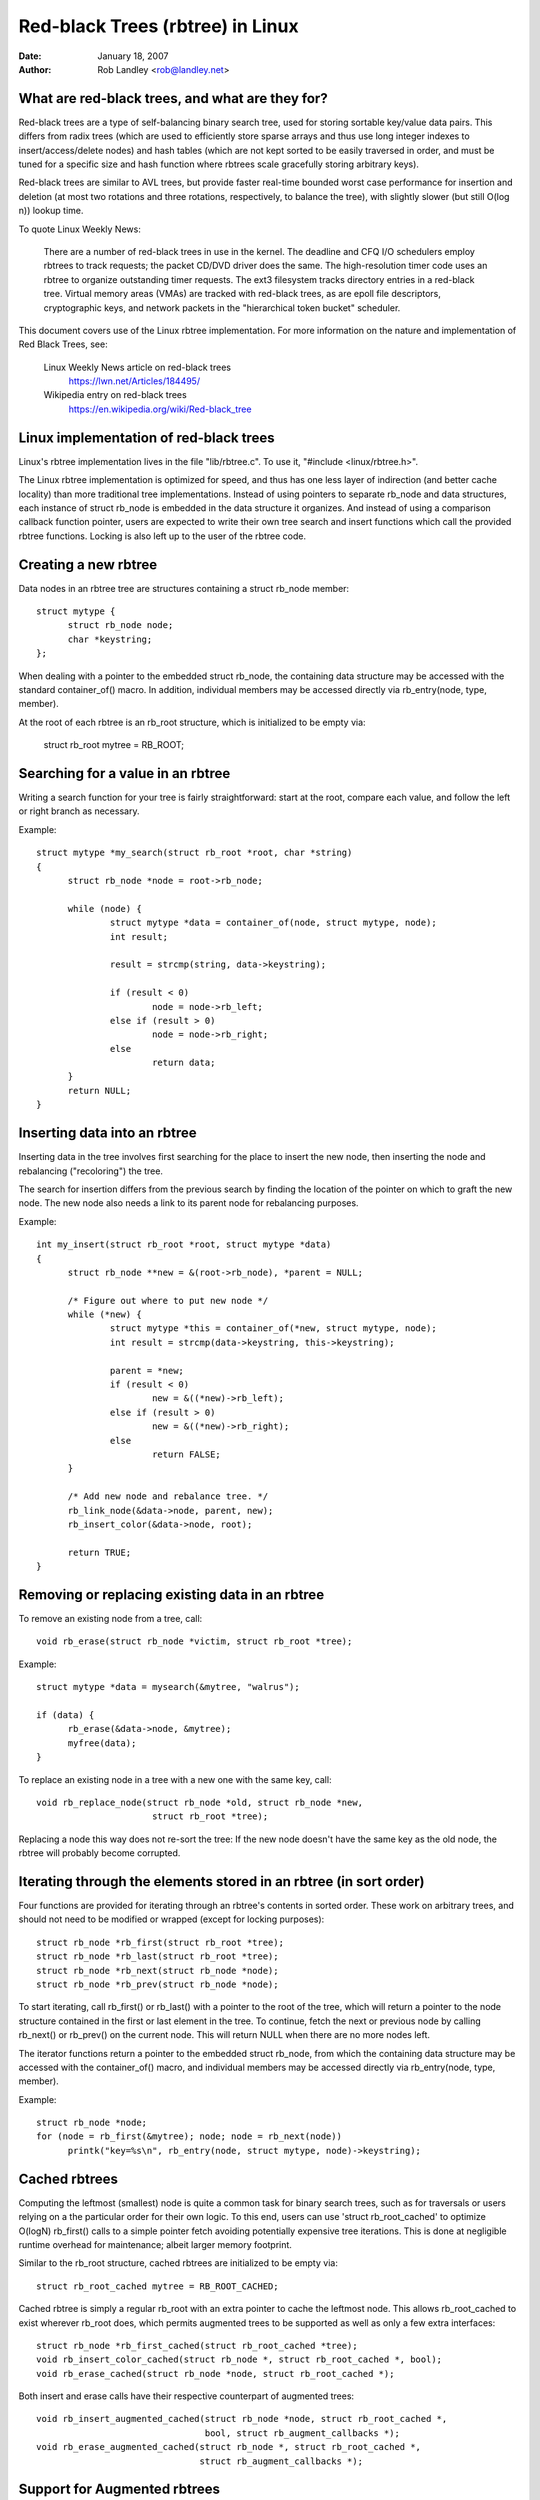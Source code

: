 =================================
Red-black Trees (rbtree) in Linux
=================================


:Date: January 18, 2007
:Author: Rob Landley <rob@landley.net>

What are red-black trees, and what are they for?
------------------------------------------------

Red-black trees are a type of self-balancing binary search tree, used for
storing sortable key/value data pairs.  This differs from radix trees (which
are used to efficiently store sparse arrays and thus use long integer indexes
to insert/access/delete nodes) and hash tables (which are not kept sorted to
be easily traversed in order, and must be tuned for a specific size and
hash function where rbtrees scale gracefully storing arbitrary keys).

Red-black trees are similar to AVL trees, but provide faster real-time bounded
worst case performance for insertion and deletion (at most two rotations and
three rotations, respectively, to balance the tree), with slightly slower
(but still O(log n)) lookup time.

To quote Linux Weekly News:

    There are a number of red-black trees in use in the kernel.
    The deadline and CFQ I/O schedulers employ rbtrees to
    track requests; the packet CD/DVD driver does the same.
    The high-resolution timer code uses an rbtree to organize outstanding
    timer requests.  The ext3 filesystem tracks directory entries in a
    red-black tree.  Virtual memory areas (VMAs) are tracked with red-black
    trees, as are epoll file descriptors, cryptographic keys, and network
    packets in the "hierarchical token bucket" scheduler.

This document covers use of the Linux rbtree implementation.  For more
information on the nature and implementation of Red Black Trees,  see:

  Linux Weekly News article on red-black trees
    https://lwn.net/Articles/184495/

  Wikipedia entry on red-black trees
    https://en.wikipedia.org/wiki/Red-black_tree

Linux implementation of red-black trees
---------------------------------------

Linux's rbtree implementation lives in the file "lib/rbtree.c".  To use it,
"#include <linux/rbtree.h>".

The Linux rbtree implementation is optimized for speed, and thus has one
less layer of indirection (and better cache locality) than more traditional
tree implementations.  Instead of using pointers to separate rb_node and data
structures, each instance of struct rb_node is embedded in the data structure
it organizes.  And instead of using a comparison callback function pointer,
users are expected to write their own tree search and insert functions
which call the provided rbtree functions.  Locking is also left up to the
user of the rbtree code.

Creating a new rbtree
---------------------

Data nodes in an rbtree tree are structures containing a struct rb_node member::

  struct mytype {
  	struct rb_node node;
  	char *keystring;
  };

When dealing with a pointer to the embedded struct rb_node, the containing data
structure may be accessed with the standard container_of() macro.  In addition,
individual members may be accessed directly via rb_entry(node, type, member).

At the root of each rbtree is an rb_root structure, which is initialized to be
empty via:

  struct rb_root mytree = RB_ROOT;

Searching for a value in an rbtree
----------------------------------

Writing a search function for your tree is fairly straightforward: start at the
root, compare each value, and follow the left or right branch as necessary.

Example::

  struct mytype *my_search(struct rb_root *root, char *string)
  {
  	struct rb_node *node = root->rb_node;

  	while (node) {
  		struct mytype *data = container_of(node, struct mytype, node);
		int result;

		result = strcmp(string, data->keystring);

		if (result < 0)
  			node = node->rb_left;
		else if (result > 0)
  			node = node->rb_right;
		else
  			return data;
	}
	return NULL;
  }

Inserting data into an rbtree
-----------------------------

Inserting data in the tree involves first searching for the place to insert the
new node, then inserting the node and rebalancing ("recoloring") the tree.

The search for insertion differs from the previous search by finding the
location of the pointer on which to graft the new node.  The new node also
needs a link to its parent node for rebalancing purposes.

Example::

  int my_insert(struct rb_root *root, struct mytype *data)
  {
  	struct rb_node **new = &(root->rb_node), *parent = NULL;

  	/* Figure out where to put new node */
  	while (*new) {
  		struct mytype *this = container_of(*new, struct mytype, node);
  		int result = strcmp(data->keystring, this->keystring);

		parent = *new;
  		if (result < 0)
  			new = &((*new)->rb_left);
  		else if (result > 0)
  			new = &((*new)->rb_right);
  		else
  			return FALSE;
  	}

  	/* Add new node and rebalance tree. */
  	rb_link_node(&data->node, parent, new);
  	rb_insert_color(&data->node, root);

	return TRUE;
  }

Removing or replacing existing data in an rbtree
------------------------------------------------

To remove an existing node from a tree, call::

  void rb_erase(struct rb_node *victim, struct rb_root *tree);

Example::

  struct mytype *data = mysearch(&mytree, "walrus");

  if (data) {
  	rb_erase(&data->node, &mytree);
  	myfree(data);
  }

To replace an existing node in a tree with a new one with the same key, call::

  void rb_replace_node(struct rb_node *old, struct rb_node *new,
  			struct rb_root *tree);

Replacing a node this way does not re-sort the tree: If the new node doesn't
have the same key as the old node, the rbtree will probably become corrupted.

Iterating through the elements stored in an rbtree (in sort order)
------------------------------------------------------------------

Four functions are provided for iterating through an rbtree's contents in
sorted order.  These work on arbitrary trees, and should not need to be
modified or wrapped (except for locking purposes)::

  struct rb_node *rb_first(struct rb_root *tree);
  struct rb_node *rb_last(struct rb_root *tree);
  struct rb_node *rb_next(struct rb_node *node);
  struct rb_node *rb_prev(struct rb_node *node);

To start iterating, call rb_first() or rb_last() with a pointer to the root
of the tree, which will return a pointer to the node structure contained in
the first or last element in the tree.  To continue, fetch the next or previous
node by calling rb_next() or rb_prev() on the current node.  This will return
NULL when there are no more nodes left.

The iterator functions return a pointer to the embedded struct rb_node, from
which the containing data structure may be accessed with the container_of()
macro, and individual members may be accessed directly via
rb_entry(node, type, member).

Example::

  struct rb_node *node;
  for (node = rb_first(&mytree); node; node = rb_next(node))
	printk("key=%s\n", rb_entry(node, struct mytype, node)->keystring);

Cached rbtrees
--------------

Computing the leftmost (smallest) node is quite a common task for binary
search trees, such as for traversals or users relying on a the particular
order for their own logic. To this end, users can use 'struct rb_root_cached'
to optimize O(logN) rb_first() calls to a simple pointer fetch avoiding
potentially expensive tree iterations. This is done at negligible runtime
overhead for maintenance; albeit larger memory footprint.

Similar to the rb_root structure, cached rbtrees are initialized to be
empty via::

  struct rb_root_cached mytree = RB_ROOT_CACHED;

Cached rbtree is simply a regular rb_root with an extra pointer to cache the
leftmost node. This allows rb_root_cached to exist wherever rb_root does,
which permits augmented trees to be supported as well as only a few extra
interfaces::

  struct rb_node *rb_first_cached(struct rb_root_cached *tree);
  void rb_insert_color_cached(struct rb_node *, struct rb_root_cached *, bool);
  void rb_erase_cached(struct rb_node *node, struct rb_root_cached *);

Both insert and erase calls have their respective counterpart of augmented
trees::

  void rb_insert_augmented_cached(struct rb_node *node, struct rb_root_cached *,
				  bool, struct rb_augment_callbacks *);
  void rb_erase_augmented_cached(struct rb_node *, struct rb_root_cached *,
				 struct rb_augment_callbacks *);


Support for Augmented rbtrees
-----------------------------

Augmented rbtree is an rbtree with "some" additional data stored in
each node, where the additional data for node N must be a function of
the contents of all nodes in the subtree rooted at N. This data can
be used to augment some new functionality to rbtree. Augmented rbtree
is an optional feature built on top of basic rbtree infrastructure.
An rbtree user who wants this feature will have to call the augmentation
functions with the user provided augmentation callback when inserting
and erasing nodes.

C files implementing augmented rbtree manipulation must include
<linux/rbtree_augmented.h> instead of <linux/rbtree.h>. Note that
linux/rbtree_augmented.h exposes some rbtree implementations details
you are not expected to rely on; please stick to the documented APIs
there and do not include <linux/rbtree_augmented.h> from header files
either so as to minimize chances of your users accidentally relying on
such implementation details.

On insertion, the user must update the augmented information on the path
leading to the inserted node, then call rb_link_node() as usual and
rb_augment_inserted() instead of the usual rb_insert_color() call.
If rb_augment_inserted() rebalances the rbtree, it will callback into
a user provided function to update the augmented information on the
affected subtrees.

When erasing a node, the user must call rb_erase_augmented() instead of
rb_erase(). rb_erase_augmented() calls back into user provided functions
to updated the augmented information on affected subtrees.

In both cases, the callbacks are provided through struct rb_augment_callbacks.
3 callbacks must be defined:

- A propagation callback, which updates the augmented value for a given
  node and its ancestors, up to a given stop point (or NULL to update
  all the way to the root).

- A copy callback, which copies the augmented value for a given subtree
  to a newly assigned subtree root.

- A tree rotation callback, which copies the augmented value for a given
  subtree to a newly assigned subtree root AND recomputes the augmented
  information for the former subtree root.

The compiled code for rb_erase_augmented() may inline the propagation and
copy callbacks, which results in a large function, so each augmented rbtree
user should have a single rb_erase_augmented() call site in order to limit
compiled code size.


Sample usage
^^^^^^^^^^^^

Interval tree is an example of augmented rb tree. Reference -
"Introduction to Algorithms" by Cormen, Leiserson, Rivest and Stein.
More details about interval trees:

Classical rbtree has a single key and it cannot be directly used to store
interval ranges like [lo:hi] and do a quick lookup for any overlap with a new
lo:hi or to find whether there is an exact match for a new lo:hi.

However, rbtree can be augmented to store such interval ranges in a structured
way making it possible to do efficient lookup and exact match.

This "extra information" stored in each node is the maximum hi
(max_hi) value among all the nodes that are its descendants. This
information can be maintained at each node just be looking at the node
and its immediate children. And this will be used in O(log n) lookup
for lowest match (lowest start address among all possible matches)
with something like::

  struct interval_tree_node *
  interval_tree_first_match(struct rb_root *root,
			    unsigned long start, unsigned long last)
  {
	struct interval_tree_node *node;

	if (!root->rb_node)
		return NULL;
	node = rb_entry(root->rb_node, struct interval_tree_node, rb);

	while (true) {
		if (node->rb.rb_left) {
			struct interval_tree_node *left =
				rb_entry(node->rb.rb_left,
					 struct interval_tree_node, rb);
			if (left->__subtree_last >= start) {
				/*
				 * Some nodes in left subtree satisfy Cond2.
				 * Iterate to find the leftmost such node N.
				 * If it also satisfies Cond1, that's the match
				 * we are looking for. Otherwise, there is no
				 * matching interval as nodes to the right of N
				 * can't satisfy Cond1 either.
				 */
				node = left;
				continue;
			}
		}
		if (node->start <= last) {		/* Cond1 */
			if (node->last >= start)	/* Cond2 */
				return node;	/* node is leftmost match */
			if (node->rb.rb_right) {
				node = rb_entry(node->rb.rb_right,
					struct interval_tree_node, rb);
				if (node->__subtree_last >= start)
					continue;
			}
		}
		return NULL;	/* No match */
	}
  }

Insertion/removal are defined using the following augmented callbacks::

  static inline unsigned long
  compute_subtree_last(struct interval_tree_node *node)
  {
	unsigned long max = node->last, subtree_last;
	if (node->rb.rb_left) {
		subtree_last = rb_entry(node->rb.rb_left,
			struct interval_tree_node, rb)->__subtree_last;
		if (max < subtree_last)
			max = subtree_last;
	}
	if (node->rb.rb_right) {
		subtree_last = rb_entry(node->rb.rb_right,
			struct interval_tree_node, rb)->__subtree_last;
		if (max < subtree_last)
			max = subtree_last;
	}
	return max;
  }

  static void augment_propagate(struct rb_node *rb, struct rb_node *stop)
  {
	while (rb != stop) {
		struct interval_tree_node *node =
			rb_entry(rb, struct interval_tree_node, rb);
		unsigned long subtree_last = compute_subtree_last(node);
		if (node->__subtree_last == subtree_last)
			break;
		node->__subtree_last = subtree_last;
		rb = rb_parent(&node->rb);
	}
  }

  static void augment_copy(struct rb_node *rb_old, struct rb_node *rb_new)
  {
	struct interval_tree_node *old =
		rb_entry(rb_old, struct interval_tree_node, rb);
	struct interval_tree_node *new =
		rb_entry(rb_new, struct interval_tree_node, rb);

	new->__subtree_last = old->__subtree_last;
  }

  static void augment_rotate(struct rb_node *rb_old, struct rb_node *rb_new)
  {
	struct interval_tree_node *old =
		rb_entry(rb_old, struct interval_tree_node, rb);
	struct interval_tree_node *new =
		rb_entry(rb_new, struct interval_tree_node, rb);

	new->__subtree_last = old->__subtree_last;
	old->__subtree_last = compute_subtree_last(old);
  }

  static const struct rb_augment_callbacks augment_callbacks = {
	augment_propagate, augment_copy, augment_rotate
  };

  void interval_tree_insert(struct interval_tree_node *node,
			    struct rb_root *root)
  {
	struct rb_node **link = &root->rb_node, *rb_parent = NULL;
	unsigned long start = node->start, last = node->last;
	struct interval_tree_node *parent;

	while (*link) {
		rb_parent = *link;
		parent = rb_entry(rb_parent, struct interval_tree_node, rb);
		if (parent->__subtree_last < last)
			parent->__subtree_last = last;
		if (start < parent->start)
			link = &parent->rb.rb_left;
		else
			link = &parent->rb.rb_right;
	}

	node->__subtree_last = last;
	rb_link_node(&node->rb, rb_parent, link);
	rb_insert_augmented(&node->rb, root, &augment_callbacks);
  }

  void interval_tree_remove(struct interval_tree_node *node,
			    struct rb_root *root)
  {
	rb_erase_augmented(&node->rb, root, &augment_callbacks);
  }
test BLRAutomationRegression test
